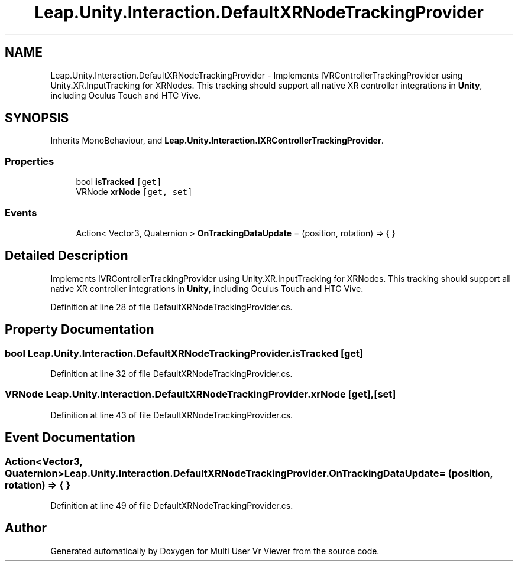 .TH "Leap.Unity.Interaction.DefaultXRNodeTrackingProvider" 3 "Sat Jul 20 2019" "Version https://github.com/Saurabhbagh/Multi-User-VR-Viewer--10th-July/" "Multi User Vr Viewer" \" -*- nroff -*-
.ad l
.nh
.SH NAME
Leap.Unity.Interaction.DefaultXRNodeTrackingProvider \- Implements IVRControllerTrackingProvider using Unity\&.XR\&.InputTracking for XRNodes\&. This tracking should support all native XR controller integrations in \fBUnity\fP, including Oculus Touch and HTC Vive\&.  

.SH SYNOPSIS
.br
.PP
.PP
Inherits MonoBehaviour, and \fBLeap\&.Unity\&.Interaction\&.IXRControllerTrackingProvider\fP\&.
.SS "Properties"

.in +1c
.ti -1c
.RI "bool \fBisTracked\fP\fC [get]\fP"
.br
.ti -1c
.RI "VRNode \fBxrNode\fP\fC [get, set]\fP"
.br
.in -1c
.SS "Events"

.in +1c
.ti -1c
.RI "Action< Vector3, Quaternion > \fBOnTrackingDataUpdate\fP = (position, rotation) => { }"
.br
.in -1c
.SH "Detailed Description"
.PP 
Implements IVRControllerTrackingProvider using Unity\&.XR\&.InputTracking for XRNodes\&. This tracking should support all native XR controller integrations in \fBUnity\fP, including Oculus Touch and HTC Vive\&. 


.PP
Definition at line 28 of file DefaultXRNodeTrackingProvider\&.cs\&.
.SH "Property Documentation"
.PP 
.SS "bool Leap\&.Unity\&.Interaction\&.DefaultXRNodeTrackingProvider\&.isTracked\fC [get]\fP"

.PP
Definition at line 32 of file DefaultXRNodeTrackingProvider\&.cs\&.
.SS "VRNode Leap\&.Unity\&.Interaction\&.DefaultXRNodeTrackingProvider\&.xrNode\fC [get]\fP, \fC [set]\fP"

.PP
Definition at line 43 of file DefaultXRNodeTrackingProvider\&.cs\&.
.SH "Event Documentation"
.PP 
.SS "Action<Vector3, Quaternion> Leap\&.Unity\&.Interaction\&.DefaultXRNodeTrackingProvider\&.OnTrackingDataUpdate = (position, rotation) => { }"

.PP
Definition at line 49 of file DefaultXRNodeTrackingProvider\&.cs\&.

.SH "Author"
.PP 
Generated automatically by Doxygen for Multi User Vr Viewer from the source code\&.
